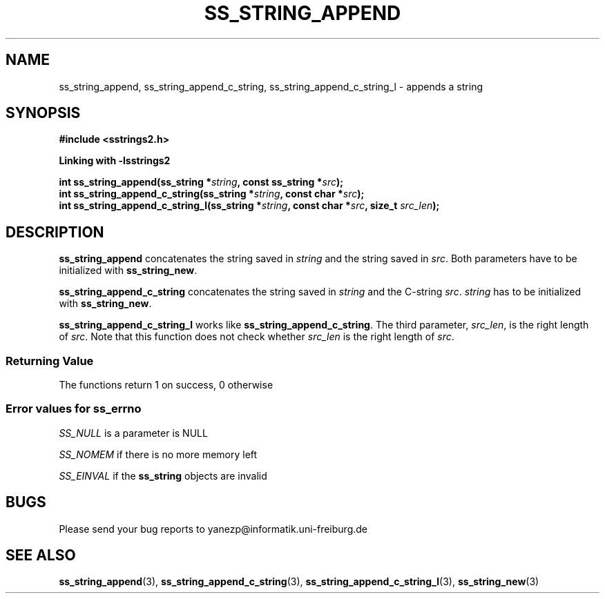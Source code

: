 .\" Copyright 2005 by Pablo Yanez Trujillo <yanezp@informatk.uni-freiburg.de>
.\" The safe Strings Library Version 2.0.1
.\" 
.\" This is free software. Please read the file COPYING if you
.\" want to use/edit/distribuite this source file.
.\" This source file is protected by the GNU GPL-2
.\" NOTE: There is NO  warranty; not even for MERCHANTABILITY or 
.\" FITNESS FOR A PARTICULAR PURPOSE.
.TH "SS_STRING_APPEND" "3" "September 2006" "Version 2.0.1" "Linux Programmer's Manual -- Safe Strings Library"
.SH "NAME"
ss_string_append, ss_string_append_c_string, ss_string_append_c_string_l - appends a string

.SH "SYNOPSIS"
.B #include <sstrings2.h>

.B Linking with -lsstrings2
.sp
.BI "int ss_string_append(ss_string *"string ", const ss_string *"src ");"
.br
.BI "int ss_string_append_c_string(ss_string *"string ", const char *"src ");"
.br
.BI "int ss_string_append_c_string_l(ss_string *"string ", const char *"src ", size_t "src_len ");"

.SH "DESCRIPTION"
\fBss_string_append\fR concatenates the string saved in \fIstring\fR and the string saved in \fIsrc\fR. Both parameters have to be 
initialized with \fBss_string_new\fR.

\fBss_string_append_c_string\fR concatenates the string saved in \fIstring\fR and the C-string \fIsrc\fR. \fIstring\fR has to be
initialized with \fBss_string_new\fR.

\fBss_string_append_c_string_l\fR works like \fBss_string_append_c_string\fR. The third parameter, \fIsrc_len\fR, is the right
length of \fIsrc\fR. Note that this function does not check whether \fIsrc_len\fR is the right length of \fIsrc\fR.

.SS "Returning Value"
The functions return 1 on success, 0 otherwise

.SS "Error values for ss_errno"
\fISS_NULL\fR is a parameter is NULL

\fISS_NOMEM\fR if there is no more memory left

\fISS_EINVAL\fR if the \fBss_string\fR objects are invalid

.SH "BUGS"
Please send your bug reports to yanezp@informatik.uni-freiburg.de

.SH "SEE ALSO"
.BR ss_string_append (3),
.BR ss_string_append_c_string (3),
.BR ss_string_append_c_string_l (3),
.BR ss_string_new (3)
